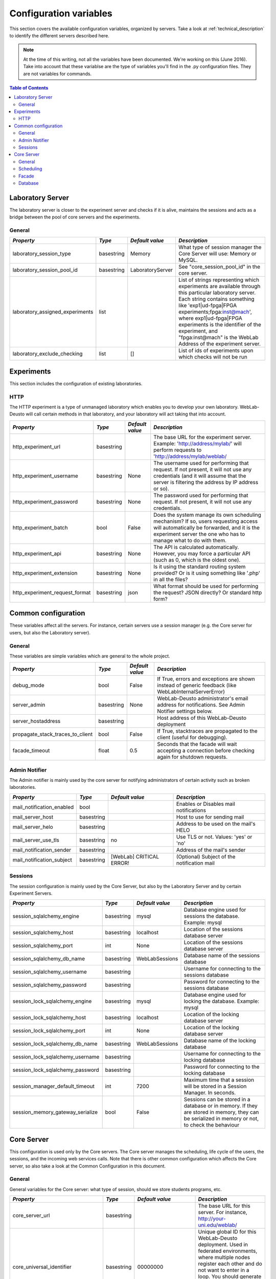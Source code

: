 .. DO NOT EDIT THIS FILE. It has been autogenerated at weblab/server/src/weblab/configuration_doc.py

.. _configuration_variables:

Configuration variables
=======================

This section covers the available configuration variables, organized by
servers. Take a look at :ref:`technical_description` to identify the 
different servers described here.

.. note::

   At the time of this writing, not all the variables have been documented. We're working on this (June 2016).
   Take into account that these variablse are the type of variables you'll find in the .py configuration files. They are not variables for commands.

.. contents:: Table of Contents

Laboratory Server
-----------------

The laboratory server is closer to the experiment server and checks if it is alive, maintains the sessions and acts as a bridge between the pool of core servers and the experiments.

General
^^^^^^^

=============================== ========== ================ =========================================================================================================================================================================================================================================================================================================================================
*Property*                      *Type*     *Default value*  *Description*                                                                                                                                                                                                                                                                                                                            
=============================== ========== ================ =========================================================================================================================================================================================================================================================================================================================================
laboratory_session_type         basestring Memory           What type of session manager the Core Server will use: Memory or MySQL.                                                                                                                                                                                                                                                                  
laboratory_session_pool_id      basestring LaboratoryServer See "core_session_pool_id" in the core server.                                                                                                                                                                                                                                                                                           
laboratory_assigned_experiments list                        List of strings representing which experiments are available through this particular laboratory server. Each string contains something like 'exp1|ud-fpga|FPGA experiments;fpga:inst@mach', where exp1|ud-fpga|FPGA experiments is the identifier of the experiment, and "fpga:inst@mach" is the WebLab Address of the experiment server.
laboratory_exclude_checking     list       []               List of ids of experiments upon which checks will not be run                                                                                                                                                                                                                                                                             
=============================== ========== ================ =========================================================================================================================================================================================================================================================================================================================================

Experiments
-----------

This section includes the configuration of existing laboratories.

HTTP
^^^^

The HTTP experiment is a type of unmanaged laboratory which enables you to develop your own laboratory. WebLab-Deusto will call certain methods in that laboratory, and your laboratory will act taking that into account.

============================== ========== =============== ====================================================================================================================================================================================================
*Property*                     *Type*     *Default value* *Description*                                                                                                                                                                                       
============================== ========== =============== ====================================================================================================================================================================================================
http_experiment_url            basestring                 The base URL for the experiment server. Example: 'http://address/mylab/' will perform requests to 'http://address/mylab/weblab/                                                                     
http_experiment_username       basestring None            The username used for performing that request. If not present, it will not use any credentials (and it will assume that the server is filtering the address by IP address or so).                   
http_experiment_password       basestring None            The password used for performing that request. If not present, it will not use any credentials.                                                                                                     
http_experiment_batch          bool       False           Does the system manage its own scheduling mechanism? If so, users requesting access will automatically be forwarded, and it is the experiment server the one who has to manage what to do with them.
http_experiment_api            basestring None            The API is calculated automatically. However, you may force a particular API (such as 0, which is the oldest one).                                                                                  
http_experiment_extension      basestring None            Is it using the standard routing system provided? Or is it using something like '.php' in all the files?                                                                                            
http_experiment_request_format basestring json            What format should be used for performing the request? JSON directly? Or standard http form?                                                                                                        
============================== ========== =============== ====================================================================================================================================================================================================

Common configuration
--------------------

These variables affect all the servers. For instance, certain servers use a session manager (e.g. the Core server for users, but also the Laboratory server).

General
^^^^^^^

These variables are simple variables which are general to the whole project.

================================ ========== =============== =====================================================================================================
*Property*                       *Type*     *Default value* *Description*                                                                                        
================================ ========== =============== =====================================================================================================
debug_mode                       bool       False           If True, errors and exceptions are shown instead of generic feedback (like WebLabInternalServerError)
server_admin                     basestring None            WebLab-Deusto administrator's email address for notifications. See Admin Notifier settings below.    
server_hostaddress               basestring                 Host address of this WebLab-Deusto deployment                                                        
propagate_stack_traces_to_client bool       False           If True, stacktraces are propagated to the client (useful for debugging).                            
facade_timeout                   float      0.5             Seconds that the facade will wait accepting a connection before checking again for shutdown requests.
================================ ========== =============== =====================================================================================================

Admin Notifier
^^^^^^^^^^^^^^

The Admin notifier is mainly used by the core server for notifying administrators of certain activity such as broken laboratories.

========================= ========== ======================== ===========================================
*Property*                *Type*     *Default value*          *Description*                              
========================= ========== ======================== ===========================================
mail_notification_enabled bool                                Enables or Disables mail notifications     
mail_server_host          basestring                          Host to use for sending mail               
mail_server_helo          basestring                          Address to be used on the mail's HELO      
mail_server_use_tls       basestring no                       Use TLS or not. Values: 'yes' or 'no'      
mail_notification_sender  basestring                          Address of the mail's sender               
mail_notification_subject basestring [WebLab] CRITICAL ERROR! (Optional) Subject of the notification mail
========================= ========== ======================== ===========================================

Sessions
^^^^^^^^

The session configuration is mainly used by the Core Server, but also by the Laboratory Server and by certain Experiment Servers.

================================ ========== =============== ================================================================================================================================================
*Property*                       *Type*     *Default value* *Description*                                                                                                                                   
================================ ========== =============== ================================================================================================================================================
session_sqlalchemy_engine        basestring mysql           Database engine used for sessions the database. Example: mysql                                                                                  
session_sqlalchemy_host          basestring localhost       Location of the sessions database server                                                                                                        
session_sqlalchemy_port          int        None            Location of the sessions database server                                                                                                        
session_sqlalchemy_db_name       basestring WebLabSessions  Database name of the sessions database                                                                                                          
session_sqlalchemy_username      basestring                 Username for connecting to the sessions database                                                                                                
session_sqlalchemy_password      basestring                 Password for connecting to the sessions database                                                                                                
session_lock_sqlalchemy_engine   basestring mysql           Database engine used for locking the database. Example: mysql                                                                                   
session_lock_sqlalchemy_host     basestring localhost       Location of the locking database server                                                                                                         
session_lock_sqlalchemy_port     int        None            Location of the locking database server                                                                                                         
session_lock_sqlalchemy_db_name  basestring WebLabSessions  Database name of the locking database                                                                                                           
session_lock_sqlalchemy_username basestring                 Username for connecting to the locking database                                                                                                 
session_lock_sqlalchemy_password basestring                 Password for connecting to the locking database                                                                                                 
session_manager_default_timeout  int        7200            Maximum time that a session will be stored in a Session Manager. In seconds.                                                                    
session_memory_gateway_serialize bool       False           Sessions can be stored in a database or in memory. If they are stored in memory, they can be serialized in memory or not, to check the behaviour
================================ ========== =============== ================================================================================================================================================

Core Server
-----------

This configuration is used only by the Core servers. The Core server manages the scheduling, life cycle of the users, the sessions, and the incoming web services calls. Note that there is other common configuration which affects the Core server, so also take a look at the Common Configuration in this document.

General
^^^^^^^

General variables for the Core server: what type of session, should we store students programs, etc.

================================= ========== ========================================================= ============================================================================================================================================================================================================================================================================================================================================================================================================================================================================================================================================================================================================================================================================================================================================================
*Property*                        *Type*     *Default value*                                           *Description*                                                                                                                                                                                                                                                                                                                                                                                                                                                                                                                                                                                                                                                                                                                                               
================================= ========== ========================================================= ============================================================================================================================================================================================================================================================================================================================================================================================================================================================================================================================================================================================================================================================================================================================================================
core_server_url                   basestring                                                           The base URL for this server. For instance, http://your-uni.edu/weblab/                                                                                                                                                                                                                                                                                                                                                                                                                                                                                                                                                                                                                                                                                     
core_universal_identifier         basestring 00000000                                                  Unique global ID for this WebLab-Deusto deployment. Used in federated environments, where multiple nodes register each other and do not want to enter in a loop. You should generate one (search for online GUID or UUID generators or use the uuid module in Python).                                                                                                                                                                                                                                                                                                                                                                                                                                                                                      
core_universal_identifier_human   basestring WARNING; MISCONFIGURED SERVER. ADD A UNIVERSAL IDENTIFIER Message such as 'University A', which identifies which system is using performing the reservation. The unique identifier above must be unique, but this one only helps debugging.                                                                                                                                                                                                                                                                                                                                                                                                                                                                                                                                                                           
core_session_type                 basestring Memory                                                    What type of session manager the Core Server will use: Memory or MySQL.                                                                                                                                                                                                                                                                                                                                                                                                                                                                                                                                                                                                                                                                                     
core_session_pool_id              basestring UserProcessingServer                                       A unique identifier of the type of sessions, in order to manage them. For instance, if there are four servers (A, B, C and D), the load of users can be splitted in two groups: those being sent to A and B, and those being sent to C and D. A and B can share those sessions to provide fault tolerance (if A falls down, B can keep working from the same point A was) using a MySQL session manager, and the same may apply to C and D. The problem is that if A and B want to delete all the sessions -at the beginning, for example-, but they don't want to delete sessions of C and D, then they need a unique identifier shared for A and B, and another for C and D. In this case, "UserProcessing_A_B" and "UserProcessing_C_D" would be enough.
core_store_students_programs      bool       False                                                     Whether files submitted by users should be stored or not.                                                                                                                                                                                                                                                                                                                                                                                                                                                                                                                                                                                                                                                                                                   
core_store_students_programs_path basestring None                                                      If files are stored, in which local directory should be stored.                                                                                                                                                                                                                                                                                                                                                                                                                                                                                                                                                                                                                                                                                             
geoip2_city_filepath              basestring GeoLite2-City.mmdb                                        If the maxminds city database is downloaded, use it                                                                                                                                                                                                                                                                                                                                                                                                                                                                                                                                                                                                                                                                                                         
geoip2_country_filepath           basestring GeoLite2-Country.mmdb                                     If the maxminds country database is downloaded, use it                                                                                                                                                                                                                                                                                                                                                                                                                                                                                                                                                                                                                                                                                                      
local_city                        basestring None                                                      Local city (e.g., if deployed in Bilbao, should be Bilbao). This is used so WebLab-Deusto uses it for resolving local IP addresses                                                                                                                                                                                                                                                                                                                                                                                                                                                                                                                                                                                                                          
local_country                     basestring None                                                      Local country, in ISO 3166 format (e.g., if deployed in Spain, should be ES). This is used so WebLab-Deusto uses it for resolving local IP addresses                                                                                                                                                                                                                                                                                                                                                                                                                                                                                                                                                                                                        
ignore_locations                  bool       False                                                     Ignore the locations system (and therefore do not print any error if the files are not found)                                                                                                                                                                                                                                                                                                                                                                                                                                                                                                                                                                                                                                                               
logo_path                         basestring client/images/logo.jpg                                    File path of the logo.                                                                                                                                                                                                                                                                                                                                                                                                                                                                                                                                                                                                                                                                                                                                      
logo_small_path                   basestring client/images/logo-mobile.jpg                             File path of the small version of the logo.                                                                                                                                                                                                                                                                                                                                                                                                                                                                                                                                                                                                                                                                                                                 
================================= ========== ========================================================= ============================================================================================================================================================================================================================================================================================================================================================================================================================================================================================================================================================================================================================================================================================================================================================

Scheduling
^^^^^^^^^^

This is the configuration variables used by the scheduling backend (called Coordinator). Basically, you can choose among redis or a SQL based one, and customize the one selected.

=================================== ========== ================== ======================================================================================================================================================================================================================================================================================================================================================================================================================================================================================================
*Property*                          *Type*     *Default value*    *Description*                                                                                                                                                                                                                                                                                                                                                                                                                                                                                         
=================================== ========== ================== ======================================================================================================================================================================================================================================================================================================================================================================================================================================================================================================
core_coordination_impl              basestring sqlalchemy         Which scheduling backend will be used. Current implementations: 'redis', 'sqlalchemy'.                                                                                                                                                                                                                                                                                                                                                                                                                
core_coordinator_db_host            basestring localhost          Host of the database server.                                                                                                                                                                                                                                                                                                                                                                                                                                                                          
core_coordinator_db_port            int        None               Port of the database server.                                                                                                                                                                                                                                                                                                                                                                                                                                                                          
core_coordinator_db_name            basestring WebLabCoordination Name of the coordination database.                                                                                                                                                                                                                                                                                                                                                                                                                                                                    
core_coordinator_db_username        basestring                    Username to access the coordination database.                                                                                                                                                                                                                                                                                                                                                                                                                                                         
core_coordinator_db_password        basestring                    Password to access the coordination database.                                                                                                                                                                                                                                                                                                                                                                                                                                                         
core_coordinator_db_engine          basestring mysql              Driver used for the coordination database. We currently have only tested MySQL, although it should be possible to use other engines.                                                                                                                                                                                                                                                                                                                                                                  
core_coordinator_laboratory_servers list                          Available laboratory servers. It's a list of strings, having each string this format: "lab1:inst@mach;exp1|ud-fpga|FPGA experiments", for the "lab1" in the instance "inst" at the machine "mach", which will handle the experiment instance "exp1" of the experiment type "ud-fpga" of the category "FPGA experiments". A laboratory can handle many experiments, and each experiment type may have many experiment instances with unique identifiers (such as "exp1" of "ud-fpga|FPGA experiments").
=================================== ========== ================== ======================================================================================================================================================================================================================================================================================================================================================================================================================================================================================================

Facade
^^^^^^

Here you can customize the general web services consumed by the clients. Stuff like which ports will be used, etc.

======================== ========== ======================= ======================================================================================================
*Property*               *Type*     *Default value*         *Description*                                                                                         
======================== ========== ======================= ======================================================================================================
core_facade_server_route basestring default-route-to-server Identifier of the server or groups of servers that will receive requests, for load balancing purposes.
core_facade_bind         basestring                         Binding address for the main facade at Core server                                                    
core_facade_port         int                                Binding address for the main facade at Core Server                                                    
======================== ========== ======================= ======================================================================================================

Database
^^^^^^^^

The database configuration stores the users, groups, uses, etc.

=============================== ========== =============== ====================================================
*Property*                      *Type*     *Default value* *Description*                                       
=============================== ========== =============== ====================================================
db_host                         basestring localhost       Location of the database server                     
db_port                         int        None            Port where the database is listening, if any        
db_database                     basestring WebLab          Name of the main database                           
db_engine                       basestring mysql           Engine used. Example: mysql, sqlite                 
db_echo                         bool       False           Display in stdout all the SQL sentences             
db_pool_size                    int        5               Maximum number of spare connections to the database.
db_max_overflow                 int        35              Maximum number of connections to the database.      
weblab_db_username              basestring weblab          WebLab database username                            
weblab_db_password              basestring                 WebLab database user password                       
weblab_db_force_engine_creation bool       False           Force the creation of an engine each time           
=============================== ========== =============== ====================================================


